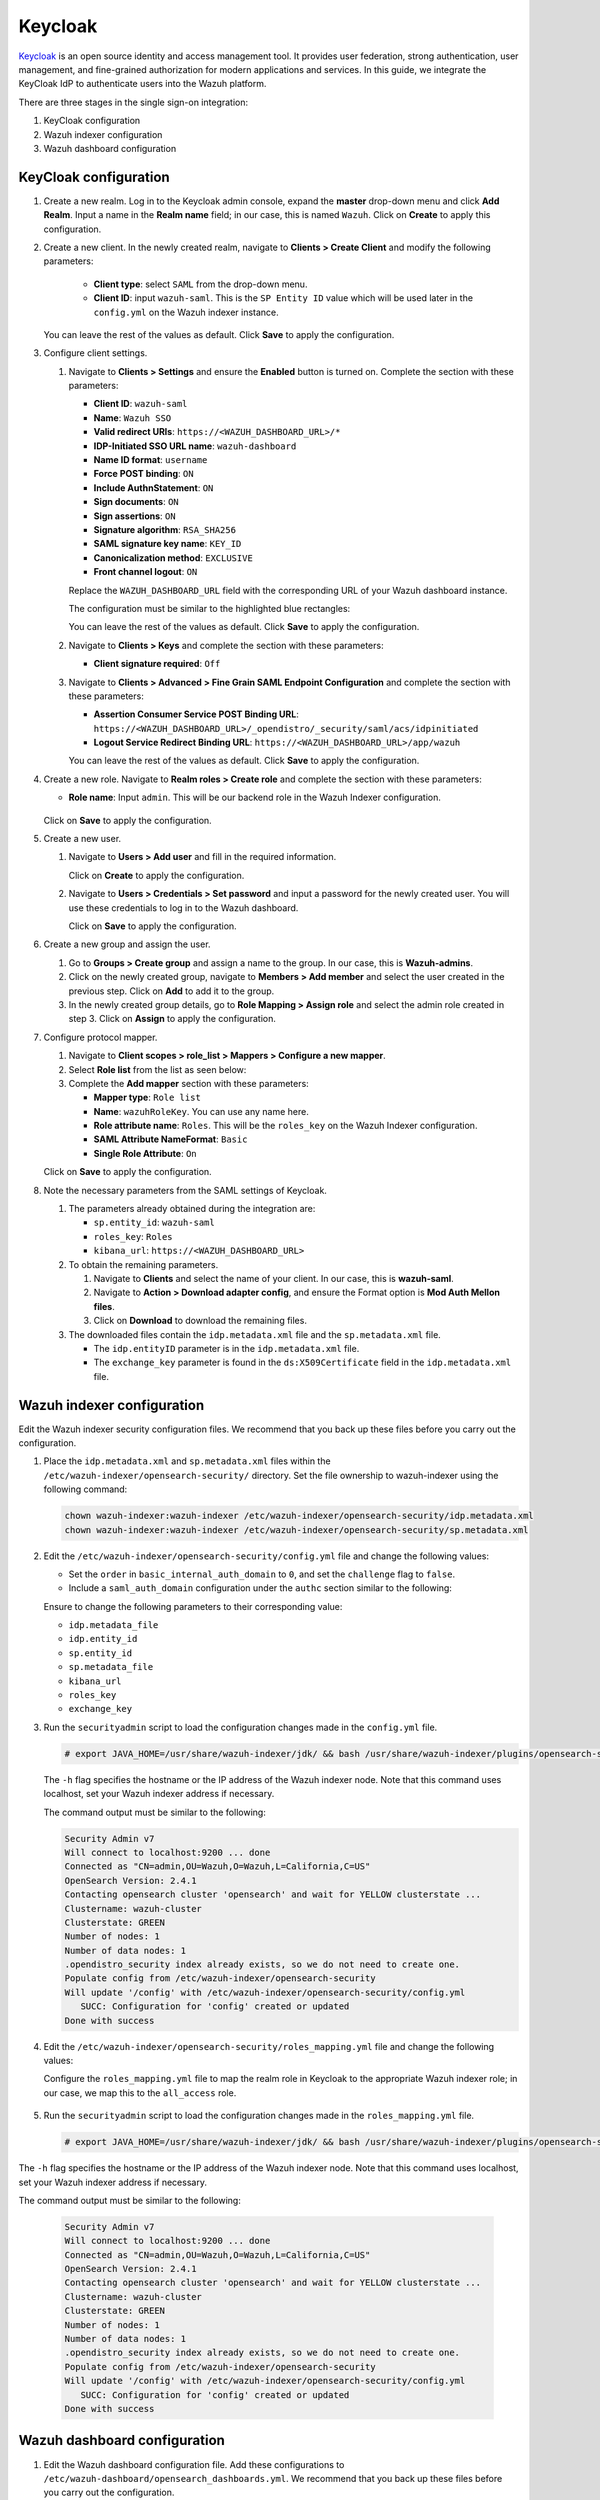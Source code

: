 .. Copyright (C) 2015, Wazuh, Inc.

.. meta::
   :description: Keycloak is an open source identity and access management tool. Learn more about it in this section of the Wazuh documentation.

Keycloak
========

`Keycloak <https://www.keycloak.org/>`_ is an open source identity and access management tool. It provides user federation, strong authentication, user management, and fine-grained authorization for modern applications and services. In this guide, we integrate the KeyCloak IdP to authenticate users into the Wazuh platform.

There are three stages in the single sign-on integration:

#. KeyCloak configuration
#. Wazuh indexer configuration
#. Wazuh dashboard configuration

KeyCloak configuration
----------------------

#. Create a new realm. Log in to the Keycloak admin console, expand the **master** drop-down menu and click **Add Realm**. Input a name in the **Realm name** field; in our case, this is named ``Wazuh``. Click on **Create** to apply this configuration.

   .. thumbnail:: /images/single-sign-on/keycloak/01-create-a-new-realm.png
      :title: Create a new realm
      :align: center
      :width: 80%    
 
#. Create a new client. In the newly created realm, navigate to **Clients > Create Client** and  modify the following parameters:

      - **Client type**: select ``SAML`` from the drop-down menu. 
      - **Client ID**: input ``wazuh-saml``. This is the ``SP Entity ID`` value which will be used later in the ``config.yml`` on the Wazuh indexer instance.
     
   You can leave the rest of the values as default. Click **Save** to apply the configuration.

   .. thumbnail:: /images/single-sign-on/keycloak/02-create-a-new-client.png
      :title: Create a new client
      :align: center
      :width: 80%    

#. Configure client settings.

   #. Navigate to **Clients > Settings** and ensure the **Enabled** button is turned on. Complete the section with these parameters:

      - **Client ID**: ``wazuh-saml``
      - **Name**: ``Wazuh SSO``
      - **Valid redirect URIs**: ``https://<WAZUH_DASHBOARD_URL>/*``
      - **IDP-Initiated SSO URL name**: ``wazuh-dashboard``
      - **Name ID format**: ``username``
      - **Force POST binding**: ``ON``
      - **Include AuthnStatement**: ``ON``
      - **Sign documents**: ``ON``
      - **Sign assertions**: ``ON``
      - **Signature algorithm**: ``RSA_SHA256``
      - **SAML signature key name**: ``KEY_ID``
      - **Canonicalization method**: ``EXCLUSIVE``
      - **Front channel logout**: ``ON``

      Replace the ``WAZUH_DASHBOARD_URL`` field with the corresponding URL of your Wazuh dashboard instance.

      The configuration must be similar to the highlighted blue rectangles:   

      .. thumbnail:: /images/single-sign-on/keycloak/03-configure-client-settings.png
         :title: Configure client settings
         :align: center
         :width: 80%    
      
      .. thumbnail:: /images/single-sign-on/keycloak/04-configure-client-settings.png
         :title: Configure client settings
         :align: center
         :width: 80%    

      .. thumbnail:: /images/single-sign-on/keycloak/05-configure-client-settings.png
         :title: Configure client settings
         :align: center
         :width: 80%    

      .. thumbnail:: /images/single-sign-on/keycloak/06-configure-client-settings.png
         :title: Configure client settings
         :align: center
         :width: 80%    
            
      You can leave the rest of the values as default. Click **Save** to apply the configuration.

   #. Navigate to **Clients > Keys** and complete the section with these parameters:
   
      - **Client signature required**: ``Off``

      .. thumbnail:: /images/single-sign-on/keycloak/07-client-signature-required.png
         :title: Client signature required
         :align: center
         :width: 80%  

   #. Navigate to **Clients > Advanced > Fine Grain SAML Endpoint Configuration** and complete the section with these parameters:

      - **Assertion Consumer Service POST Binding URL**: ``https://<WAZUH_DASHBOARD_URL>/_opendistro/_security/saml/acs/idpinitiated``
      - **Logout Service Redirect Binding URL**: ``https://<WAZUH_DASHBOARD_URL>/app/wazuh``

      .. thumbnail:: /images/single-sign-on/keycloak/08-fine-grain-saml-endpoint-configuration.png
         :title: Fine Grain SAML Endpoint Configuration
         :align: center
         :width: 80%  

      You can leave the rest of the values as default. Click **Save** to apply the configuration.

#. Create a new role. Navigate to **Realm roles > Create role** and complete the section with these parameters:

   - **Role name**: Input ``admin``. This will be our backend role in the Wazuh Indexer configuration.

      .. thumbnail:: /images/single-sign-on/keycloak/09-create-a-new-role.png
         :title: Create a new role
         :align: center
         :width: 80%  

   Click on **Save** to apply the configuration.

#. Create a new user. 

   #. Navigate to **Users > Add user** and fill in the required information.

      .. thumbnail:: /images/single-sign-on/keycloak/10-create-a-new-user.png
         :title: Create a new user
         :align: center
         :width: 80% 

      Click on **Create** to apply the configuration.

   #. Navigate to **Users > Credentials > Set password** and input a password for the newly created user. You will use these credentials to log in to the Wazuh dashboard.

      .. thumbnail:: /images/single-sign-on/keycloak/11-set-password.png
         :title: Set password
         :align: center
         :width: 80% 

      Click on **Save** to apply the configuration.

#. Create a new group and assign the user.

   #. Go to **Groups > Create group** and assign a name to the group. In our case, this is **Wazuh-admins**.
   
      .. thumbnail:: /images/single-sign-on/keycloak/12-create-a-new-group.png
         :title: Create a new group
         :align: center
         :width: 80% 

   #. Click on the newly created group, navigate to **Members > Add member** and select the user created in the previous step. Click on **Add** to add it to the group.
   
      .. thumbnail:: /images/single-sign-on/keycloak/13-add-member.png
         :title: Add member
         :align: center
         :width: 80% 

   #. In the newly created group details, go to **Role Mapping > Assign role** and select the admin role created in step 3. Click on **Assign** to apply the configuration. 

      .. thumbnail:: /images/single-sign-on/keycloak/14-assign-role.png
         :title: Assign role
         :align: center
         :width: 80% 

#. Configure protocol mapper.

   #. Navigate to **Client scopes > role_list > Mappers > Configure a new mapper**. 

      .. thumbnail:: /images/single-sign-on/keycloak/15-configure-a-new-mapper.png
         :title: Configure a new mapper
         :align: center
         :width: 80% 

   #. Select **Role list** from the list as seen below:

      .. thumbnail:: /images/single-sign-on/keycloak/16-select-role-list.png
         :title: Select Role list
         :align: center
         :width: 80% 

   #. Complete the **Add mapper** section with these parameters:

      - **Mapper type**: ``Role list``
      - **Name**: ``wazuhRoleKey``. You can use any name here.
      - **Role attribute name**: ``Roles``. This will be the ``roles_key`` on the Wazuh Indexer configuration.
      - **SAML Attribute NameFormat**: ``Basic``  
      - **Single Role Attribute**: ``On``

      .. thumbnail:: /images/single-sign-on/keycloak/17-complete-the-add-mapper-section.png
         :title: Complete the Add mapper section
         :align: center
         :width: 80% 

   Click on **Save** to apply the configuration.

#. Note the necessary parameters from the SAML settings of Keycloak.

   #. The parameters already obtained during the integration are:

      - ``sp.entity_id``: ``wazuh-saml``
      - ``roles_key``: ``Roles``
      - ``kibana_url``: ``https://<WAZUH_DASHBOARD_URL>``

   #. To obtain the remaining parameters.
   
      #. Navigate to **Clients** and select the name of your client. In our case, this is **wazuh-saml**. 
      #. Navigate to **Action > Download adapter config**, and ensure the Format option is **Mod Auth Mellon files**. 
      #. Click on **Download** to download the remaining files.

      .. thumbnail:: /images/single-sign-on/keycloak/18-download-adapter-config.png
         :title: Download adapter config
         :align: center
         :width: 80% 

   #. The downloaded files contain the ``idp.metadata.xml`` file and the ``sp.metadata.xml`` file.
   
      - The ``idp.entityID`` parameter is in the ``idp.metadata.xml`` file.
      - The ``exchange_key`` parameter is found in the ``ds:X509Certificate`` field in the ``idp.metadata.xml`` file.

      .. thumbnail:: /images/single-sign-on/keycloak/19-the-exchange_key-parameter.png
         :title: The exchange_key parameter
         :align: center
         :width: 80% 


Wazuh indexer configuration
---------------------------

Edit the Wazuh indexer security configuration files. We recommend that you back up these files before you carry out the configuration.

#. Place the ``idp.metadata.xml`` and ``sp.metadata.xml`` files within the ``/etc/wazuh-indexer/opensearch-security/`` directory. Set the file ownership to wazuh-indexer using the following command:

   .. code-block:: console

      chown wazuh-indexer:wazuh-indexer /etc/wazuh-indexer/opensearch-security/idp.metadata.xml
      chown wazuh-indexer:wazuh-indexer /etc/wazuh-indexer/opensearch-security/sp.metadata.xml

#. Edit the ``/etc/wazuh-indexer/opensearch-security/config.yml`` file and change the following values:
 
   - Set the ``order`` in ``basic_internal_auth_domain`` to ``0``, and set the ``challenge`` flag to ``false``.  
   - Include a ``saml_auth_domain`` configuration under the ``authc`` section similar to the following:

   .. code-block:: yaml
      :emphasize-lines: 7,10,22,23,25,26,27,28,29

          authc:
      ...
            basic_internal_auth_domain:
              description: "Authenticate via HTTP Basic against internal users database"
              http_enabled: true
              transport_enabled: true
              order: 0
              http_authenticator:
                type: "basic"
                challenge: false
              authentication_backend:
                type: "intern"
            saml_auth_domain:
              http_enabled: true
              transport_enabled: false
              order: 1
              http_authenticator:
                type: saml
                challenge: true
                config:
                  idp:
                    metadata_file: “/etc/wazuh-indexer/opensearch-security/idp.metadata.xml”
                    entity_id: “http://192.168.XX.XX:8080/realms/Wazuh”
                  sp:
                    entity_id: wazuh-saml
                    metadata_file: /etc/wazuh-indexer/opensearch-security/sp.metadata.xml
                  kibana_url: https://<WAZUH_DASHBOARD_ADDRESS>
                  roles_key: Roles
                  exchange_key: 'MIICajCCAdOgAwIBAgIBAD.........'
              authentication_backend:
                type: noop
      

   Ensure to change the following parameters to their corresponding value:

   - ``idp.metadata_file``  
   - ``idp.entity_id``
   - ``sp.entity_id``
   - ``sp.metadata_file``
   - ``kibana_url``
   - ``roles_key``
   - ``exchange_key``

#. Run the ``securityadmin`` script to load the configuration changes made in the ``config.yml`` file.

   .. code-block:: console

      # export JAVA_HOME=/usr/share/wazuh-indexer/jdk/ && bash /usr/share/wazuh-indexer/plugins/opensearch-security/tools/securityadmin.sh -f /etc/wazuh-indexer/opensearch-security/config.yml -icl -key /etc/wazuh-indexer/certs/admin-key.pem -cert /etc/wazuh-indexer/certs/admin.pem -cacert /etc/wazuh-indexer/certs/root-ca.pem -h localhost -nhnv

   The ``-h`` flag specifies the hostname or the IP address of the Wazuh indexer node. Note that this command uses localhost, set your Wazuh indexer address if necessary.

   The command output must be similar to the following:

   .. code-block:: console
      :class: output

      Security Admin v7
      Will connect to localhost:9200 ... done
      Connected as "CN=admin,OU=Wazuh,O=Wazuh,L=California,C=US"
      OpenSearch Version: 2.4.1
      Contacting opensearch cluster 'opensearch' and wait for YELLOW clusterstate ...
      Clustername: wazuh-cluster
      Clusterstate: GREEN
      Number of nodes: 1
      Number of data nodes: 1
      .opendistro_security index already exists, so we do not need to create one.
      Populate config from /etc/wazuh-indexer/opensearch-security
      Will update '/config' with /etc/wazuh-indexer/opensearch-security/config.yml 
         SUCC: Configuration for 'config' created or updated
      Done with success

#. Edit the ``/etc/wazuh-indexer/opensearch-security/roles_mapping.yml`` file and change the following values:

   Configure the ``roles_mapping.yml`` file to map the realm role in Keycloak to the appropriate Wazuh indexer role; in our case, we map this to the ``all_access`` role.

      .. code-block:: console
         :emphasize-lines: 5

         all_access:
           reserved: false
           hidden: false
           backend_roles:
           - "admin"   


#. Run the ``securityadmin`` script to load the configuration changes made in the ``roles_mapping.yml`` file.

   .. code-block:: console

      # export JAVA_HOME=/usr/share/wazuh-indexer/jdk/ && bash /usr/share/wazuh-indexer/plugins/opensearch-security/tools/securityadmin.sh -f /etc/wazuh-indexer/opensearch-security/roles_mapping.yml -icl -key /etc/wazuh-indexer/certs/admin-key.pem -cert /etc/wazuh-indexer/certs/admin.pem -cacert /etc/wazuh-indexer/certs/root-ca.pem -h localhost -nhnv

The ``-h`` flag specifies the hostname or the IP address of the Wazuh indexer node. Note that this command uses localhost, set your Wazuh indexer address if necessary.

The command output must be similar to the following:

   .. code-block:: console

      Security Admin v7
      Will connect to localhost:9200 ... done
      Connected as "CN=admin,OU=Wazuh,O=Wazuh,L=California,C=US"
      OpenSearch Version: 2.4.1
      Contacting opensearch cluster 'opensearch' and wait for YELLOW clusterstate ...
      Clustername: wazuh-cluster
      Clusterstate: GREEN
      Number of nodes: 1
      Number of data nodes: 1
      .opendistro_security index already exists, so we do not need to create one.
      Populate config from /etc/wazuh-indexer/opensearch-security
      Will update '/config' with /etc/wazuh-indexer/opensearch-security/config.yml 
         SUCC: Configuration for 'config' created or updated
      Done with success


Wazuh dashboard configuration
-----------------------------

#. Edit the Wazuh dashboard configuration file. Add these configurations to ``/etc/wazuh-dashboard/opensearch_dashboards.yml``. We recommend that you back up these files before you carry out the configuration.

   .. code-block:: console  

      opensearch_security.auth.type: "saml"
      server.xsrf.allowlist: ["/_opendistro/_security/saml/acs", "/_opendistro/_security/saml/logout", "/_opendistro/_security/saml/acs/idpinitiated"]

#. Ensure that ``run_as`` is set to false in the ``/usr/share/wazuh-dashboard/data/wazuh/config/wazuh.yml`` configuration file.

   .. code-block:: yaml
      :emphasize-lines: 7

      hosts:
        - default:
            url: https://localhost
            port: 55000
            username: wazuh-wui
            password: <wazuh-wui-password>
            run_as: false

#. Restart the Wazuh dashboard service using this command:

   .. include:: /_templates/common/restart_dashboard.rst

#. Test the configuration. Go to your Wazuh dashboard URL and log in with your Keycloak account. 


